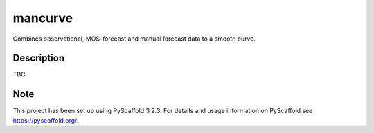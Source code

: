 ========
mancurve
========


Combines observational, MOS-forecast and manual forecast data
to a smooth curve.


Description
===========

TBC

Note
====

This project has been set up using PyScaffold 3.2.3. For details and usage
information on PyScaffold see https://pyscaffold.org/.
